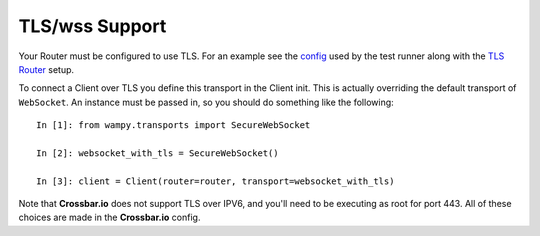 TLS/wss Support
===============

Your Router must be configured to use TLS. For an example see the `config`_ used by the test runner along with the `TLS Router`_ setup.

To connect a Client over TLS you define this transport in the Client init. This is actually overriding the default transport of ``WebSocket``. An instance must be passed in, so you should do something like the following:

::

    In [1]: from wampy.transports import SecureWebSocket

    In [2]: websocket_with_tls = SecureWebSocket()

    In [3]: client = Client(router=router, transport=websocket_with_tls)

Note that **Crossbar.io** does not support TLS over IPV6, and you'll need to be executing as root for port 443. All of these choices are made in the **Crossbar.io** config.

.. _config: https://github.com/noisyboiler/wampy/blob/master/wampy/testing/configs/crossbar.config.ipv4.tls.json
.. _TLS Router: https://github.com/noisyboiler/wampy/blob/master/test/test_transports.py#L71
